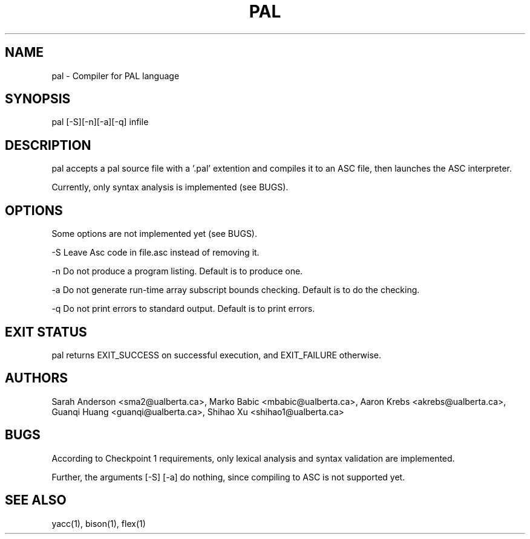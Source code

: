 .TH PAL 1 "18 October 2013"

.SH NAME

pal - Compiler for PAL language

.SH SYNOPSIS

pal [-S][-n][-a][-q] infile

.SH DESCRIPTION

pal accepts a pal source file with a '.pal' extention
and compiles it to an ASC file, then launches the ASC interpreter.

Currently, only syntax analysis is implemented (see BUGS).

.SH OPTIONS

Some options are not implemented yet (see BUGS).

-S Leave Asc code in file.asc instead of removing it.

-n Do not produce a program listing. Default is to produce one.

-a Do not generate run-time array subscript bounds checking.
Default is to do the checking.

-q Do not print errors to standard output. Default is to print errors.

.SH EXIT STATUS

pal returns EXIT_SUCCESS on successful execution, and EXIT_FAILURE otherwise.

.SH AUTHORS

Sarah Anderson <sma2@ualberta.ca>, 
Marko Babic <mbabic@ualberta.ca>,
Aaron Krebs <akrebs@ualberta.ca>, 
Guanqi Huang <guanqi@ualberta.ca>,
Shihao Xu <shihao1@ualberta.ca>

.SH BUGS

According to Checkpoint 1 requirements,
only lexical analysis and syntax validation
are implemented.

Further, the arguments [-S] [-a] do nothing, since compiling to ASC is not
supported yet.

.SH SEE ALSO
yacc(1), bison(1), flex(1)
